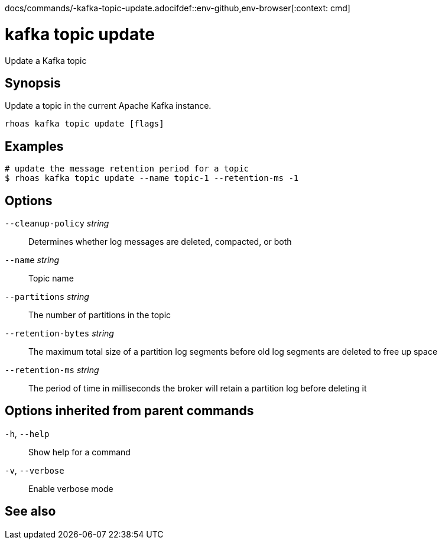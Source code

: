docs/commands/-kafka-topic-update.adocifdef::env-github,env-browser[:context: cmd]
[id='ref-rhoas-kafka-topic-update_{context}']
= kafka topic update

[role="_abstract"]
Update a Kafka topic

[discrete]
== Synopsis

Update a topic in the current Apache Kafka instance.


....
rhoas kafka topic update [flags]
....

[discrete]
== Examples

....
# update the message retention period for a topic
$ rhoas kafka topic update --name topic-1 --retention-ms -1

....

[discrete]
== Options

      `--cleanup-policy` _string_::    Determines whether log messages are deleted, compacted, or both
      `--name` _string_::              Topic name
      `--partitions` _string_::        The number of partitions in the topic
      `--retention-bytes` _string_::   The maximum total size of a partition log segments before old log segments are deleted to free up space
      `--retention-ms` _string_::      The period of time in milliseconds the broker will retain a partition log before deleting it

[discrete]
== Options inherited from parent commands

  `-h`, `--help`::      Show help for a command
  `-v`, `--verbose`::   Enable verbose mode

[discrete]
== See also


ifdef::env-github,env-browser[]
* link:rhoas_kafka_topic.adoc#rhoas-kafka-topic[rhoas kafka topic]	 - Create, describe, update, list and delete topics
endif::[]
ifdef::pantheonenv[]
* link:{path}#ref-rhoas-kafka-topic_{context}[rhoas kafka topic]	 - Create, describe, update, list and delete topics
endif::[]

